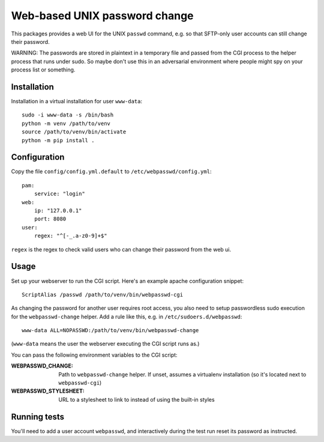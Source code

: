 ==============================
Web-based UNIX password change
==============================

This packages provides a web UI for the UNIX ``passwd`` command, e.g. so that
SFTP-only user accounts can still change their password.

WARNING: The passwords are stored in plaintext in a temporary file and passed from
the CGI process to the helper process that runs under sudo. So maybe don't use this
in an adversarial environment where people might spy on your process list or something.


Installation
============

Installation in a virtual installation for user ``www-data``::

    sudo -i www-data -s /bin/bash
    python -m venv /path/to/venv
    source /path/to/venv/bin/activate 
    python -m pip install .


Configuration
=============

Copy the file ``config/config.yml.default`` to ``/etc/webpasswd/config.yml``::

    pam:
        service: "login"
    web:
        ip: "127.0.0.1"
        port: 8080
    user:
        regex: "^[-_.a-z0-9]+$"

``regex`` is the regex to check valid users who can change their password from the web ui.


Usage
=====

Set up your webserver to run the CGI script. Here's an example apache
configuration snippet::

    ScriptAlias /passwd /path/to/venv/bin/webpasswd-cgi

As changing the password for another user requires root access, you also need to
setup passwordless sudo execution for the ``webpasswd-change`` helper.
Add a rule like this, e.g. in ``/etc/sudoers.d/webpasswd``::

    www-data ALL=NOPASSWD:/path/to/venv/bin/webpasswd-change

(``www-data`` means the user the webserver executing the CGI script runs as.)

You can pass the following environment variables to the CGI script:

:WEBPASSWD_CHANGE: Path to ``webpasswd-change`` helper. If unset, assumes
    a virtualenv installation (so it's located next to ``webpasswd-cgi``)
:WEBPASSWD_STYLESHEET: URL to a stylesheet to link to instead of using the
    built-in styles


Running tests
=============

You'll need to add a user account ``webpasswd``, and interactively during the
test run reset its password as instructed.
